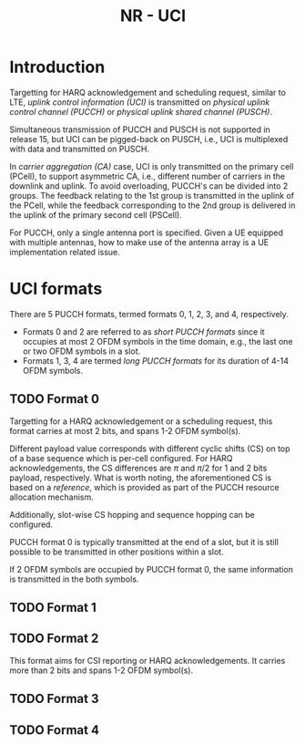 #+TITLE: NR - UCI
#+PROPERTY: header-args:latex :results raw :headers '("\\usepackage{tikz}") :fit yes :imagemagick yes :iminoptions -density 300 :imoutoptions -flatten :eval never-export

* Introduction
Targetting for HARQ acknowledgement and scheduling request, similar to LTE, /uplink control information (UCI)/ is transmitted on /physical uplink control channel (PUCCH)/ or /physical uplink shared channel (PUSCH)/.

Simultaneous transmission of PUCCH and PUSCH is not supported in release 15, but UCI can be pigged-back on PUSCH, i.e., UCI is multiplexed with data and transmitted on PUSCH.

In /carrier aggregation (CA)/ case, UCI is only transmitted on the primary cell (PCell), to support asymmetric CA, i.e., different number of carriers in the downlink and uplink. To avoid overloading, PUCCH's can be divided into 2 groups. The feedback relating to the 1st group is transmitted in the uplink of the PCell, while the feedback corresponding to the 2nd group is delivered in the uplink of the primary second cell (PSCell).

For PUCCH, only a single antenna port is specified. Given a UE equipped with multiple antennas, how to make use of the antenna array is a UE implementation related issue.
* UCI formats
There are 5 PUCCH formats, termed formats 0, 1, 2, 3, and 4, respectively.

- Formats 0 and 2 are referred to as /short PUCCH formats/ since it occupies at most 2 OFDM symbols in the time domain, e.g., the last one or two OFDM symbols in a slot.
- Formats 1, 3, 4 are termed /long PUCCH formats/ for its duration of 4-14 OFDM symbols.
** TODO Format 0
Targetting for a HARQ acknowledgement or a scheduling request, this format carries at most 2 bits, and spans 1-2 OFDM symbol(s).

Different payload value corresponds with different cyclic shifts (CS) on top of a base sequence which is per-cell configured. For HARQ acknowledgements, the CS differences are $\pi$ and $\pi/2$ for 1 and 2 bits payload, respectively. What is worth noting, the aforementioned CS is based on a /reference/, which is provided as part of the PUCCH resource allocation mechanism.

Additionally, slot-wise CS hopping and sequence hopping can be configured.

PUCCH format 0 is typically transmitted at the end of a slot, but it is still possible to be transmitted in other positions within a slot.

If 2 OFDM symbols are occupied by PUCCH format 0, the same information is transmitted in the both symbols.
** TODO Format 1
** TODO Format 2
This format aims for CSI reporting or HARQ acknowledgements. It carries more than 2 bits and spans 1-2 OFDM symbol(s).
** TODO Format 3
** TODO Format 4
